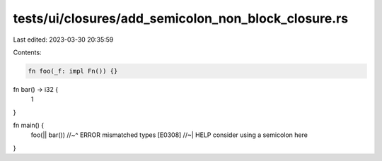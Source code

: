 tests/ui/closures/add_semicolon_non_block_closure.rs
====================================================

Last edited: 2023-03-30 20:35:59

Contents:

.. code-block:: rs

    fn foo(_f: impl Fn()) {}

fn bar() -> i32 {
    1
}

fn main() {
    foo(|| bar())
    //~^ ERROR mismatched types [E0308]
    //~| HELP consider using a semicolon here
}


